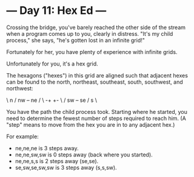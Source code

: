 * --- Day 11: Hex Ed ---

   Crossing the bridge, you've barely reached the other side of the stream
   when a program comes up to you, clearly in distress. "It's my child
   process," she says, "he's gotten lost in an infinite grid!"

   Fortunately for her, you have plenty of experience with infinite grids.

   Unfortunately for you, it's a hex grid.

   The hexagons ("hexes") in this grid are aligned such that adjacent hexes
   can be found to the north, northeast, southeast, south, southwest, and
   northwest:

   \ n  /
 nw +--+ ne
   /    \
 -+      +-
   \    /
 sw +--+ se
   / s  \

   You have the path the child process took. Starting where he started, you
   need to determine the fewest number of steps required to reach him. (A
   "step" means to move from the hex you are in to any adjacent hex.)

   For example:

     * ne,ne,ne is 3 steps away.
     * ne,ne,sw,sw is 0 steps away (back where you started).
     * ne,ne,s,s is 2 steps away (se,se).
     * se,sw,se,sw,sw is 3 steps away (s,s,sw).

